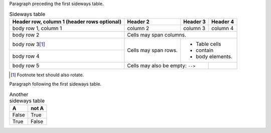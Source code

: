 
Paragraph preceding the first sideways table.


.. table:: Sideways table
   :class: sideways

   +------------------------+------------+----------+----------+
   | Header row, column 1   | Header 2   | Header 3 | Header 4 |
   | (header rows optional) |            |          |          |
   +========================+============+==========+==========+
   | body row 1, column 1   | column 2   | column 3 | column 4 |
   +------------------------+------------+----------+----------+
   | body row 2             | Cells may span columns.          |
   +------------------------+------------+---------------------+
   | body row 3\ [#f1]_     | Cells may  | - Table cells       |
   +------------------------+ span rows. | - contain           |
   | body row 4             |            | - body elements.    |
   +------------------------+------------+----------+----------+
   | body row 5             | Cells may also be     |          |
   |                        | empty: ``-->``        |          |
   +------------------------+-----------------------+----------+


.. [#f1] Footnote text should also rotate.


Paragraph following the first sideways table.

.. table:: Another sideways table
   :class: sideways

   =====  =====
     A    not A
   =====  =====
   False  True
   True   False
   =====  =====
